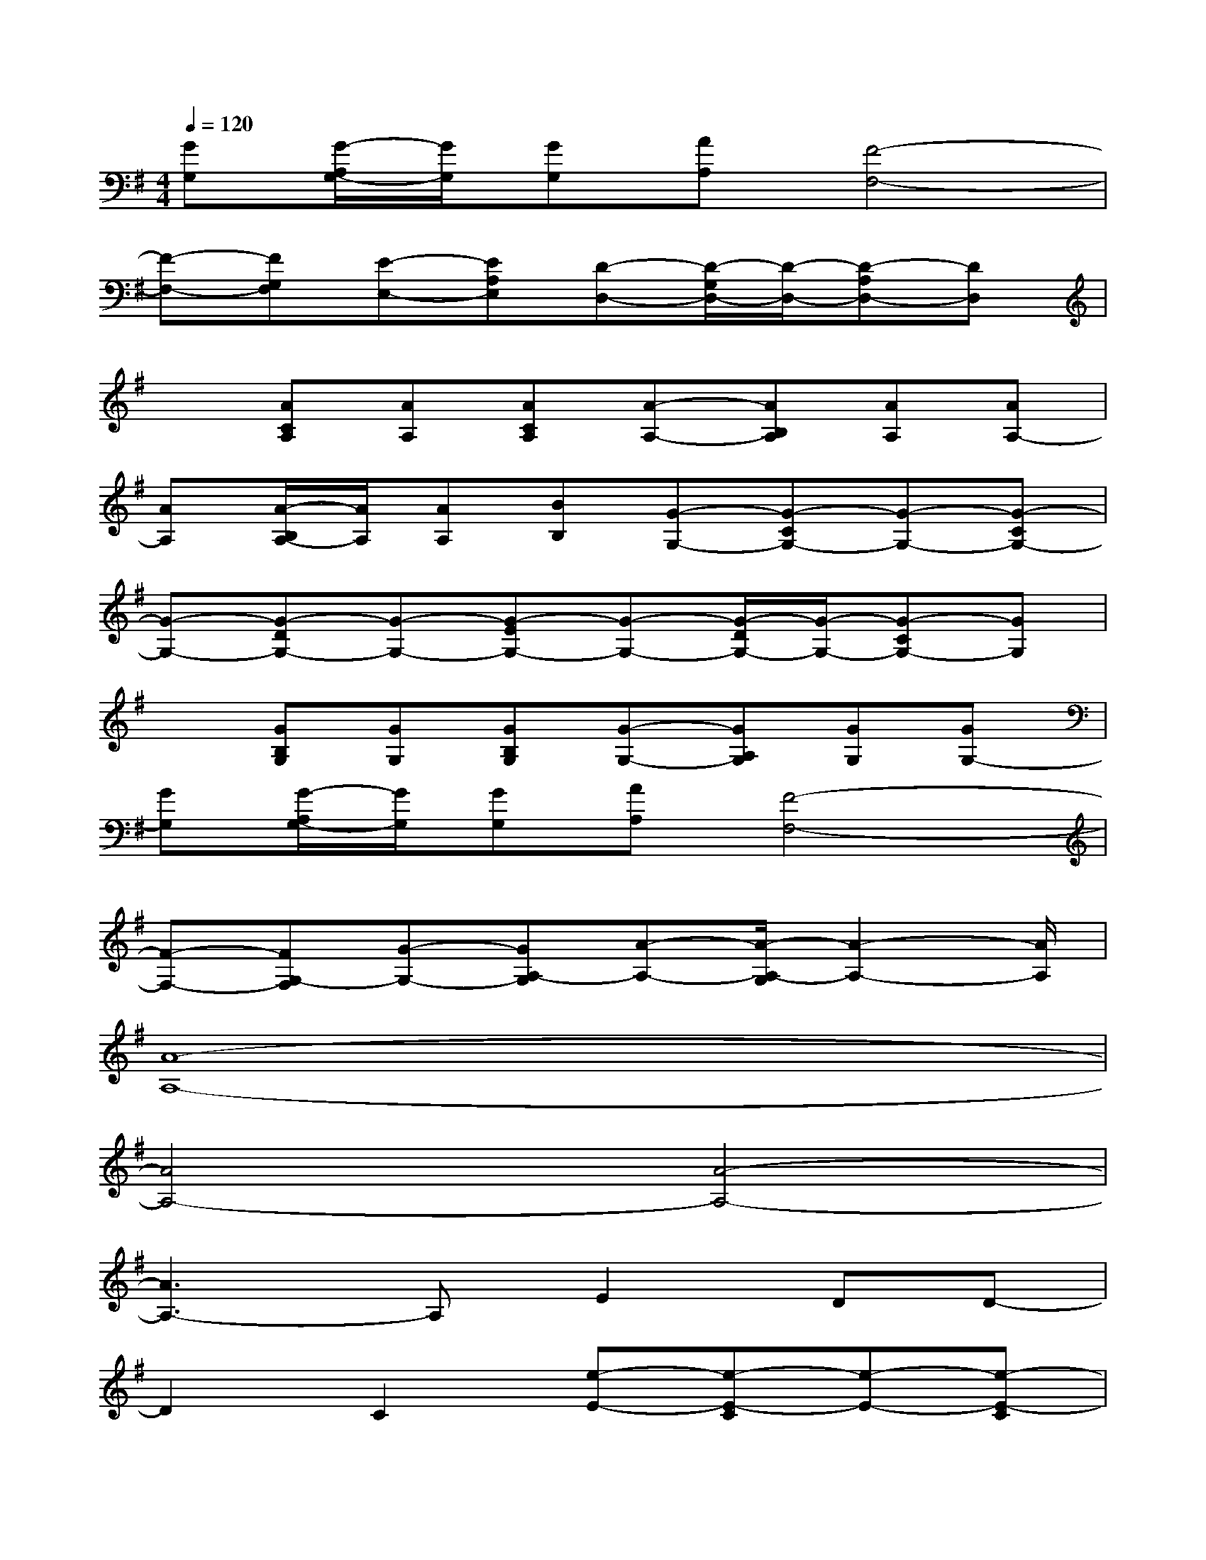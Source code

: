 X:1
T:
M:4/4
L:1/8
Q:1/4=120
K:G%1sharps
V:1
[GG,][G/2-A,/2G,/2-][G/2G,/2][GG,][AA,][F4-F,4-]|
[F-F,-][FG,F,][E-E,-][EA,E,][D-D,-][D/2-G,/2D,/2-][D/2-D,/2-][D-A,D,-][DD,]|
x[ACA,][AA,][ACA,][A-A,-][AB,A,][AA,][AA,-]|
[AA,][A/2-B,/2A,/2-][A/2A,/2][AA,][BB,][G-G,-][G-CG,-][G-G,-][G-CG,-]|
[G-G,-][G-DG,-][G-G,-][G-EG,-][G-G,-][G/2-D/2G,/2-][G/2-G,/2-][G-CG,-][GG,]|
x[GB,G,][GG,][GB,G,][G-G,-][GA,G,][GG,][GG,-]|
[GG,][G/2-A,/2G,/2-][G/2G,/2][GG,][AA,][F4-F,4-]|
[F-F,-][FG,-F,][G-G,-][GA,-G,][A-A,-][A/2-A,/2-G,/2][A2-A,2-][A/2A,/2]|
[A8-A,8-]|
[A4A,4-][A4-A,4-]|
[A3A,3-]A,E2DD-|
D2C2[e-E-][e-E-C][e-E-][e-E-C]|
[e-E-][e-E-C][e-E][eCA,]E-[EC]E[E-C]|
E[D-C]D[D-C]D-[D-B,]D-[D-B,]|
D-[D-B,]D[B,A,]E-[EG,]E[E-G,]|
E[D-G,]D[DG,]A,-[C-A,]CA,